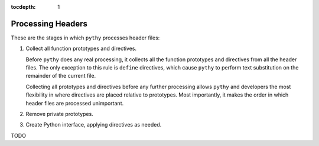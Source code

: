 :tocdepth: 1

Processing Headers
===============================

These are the stages in which ``pythy`` processes header files:

#. Collect all function prototypes and directives.

   Before ``pythy`` does any real processing, it collects all the
   function prototypes and directives from all the header files. The
   only exception to this rule is ``define`` directives, which cause
   ``pythy`` to perform text substitution on the remainder of the
   current file.

   Collecting all prototypes and directives before any further
   processing allows ``pythy`` and developers the most flexibility in
   where directives are placed relative to prototypes. Most importantly,
   it makes the order in which header files are processed unimportant.

#. Remove private prototypes.

#. Create Python interface, applying directives as needed.

TODO
